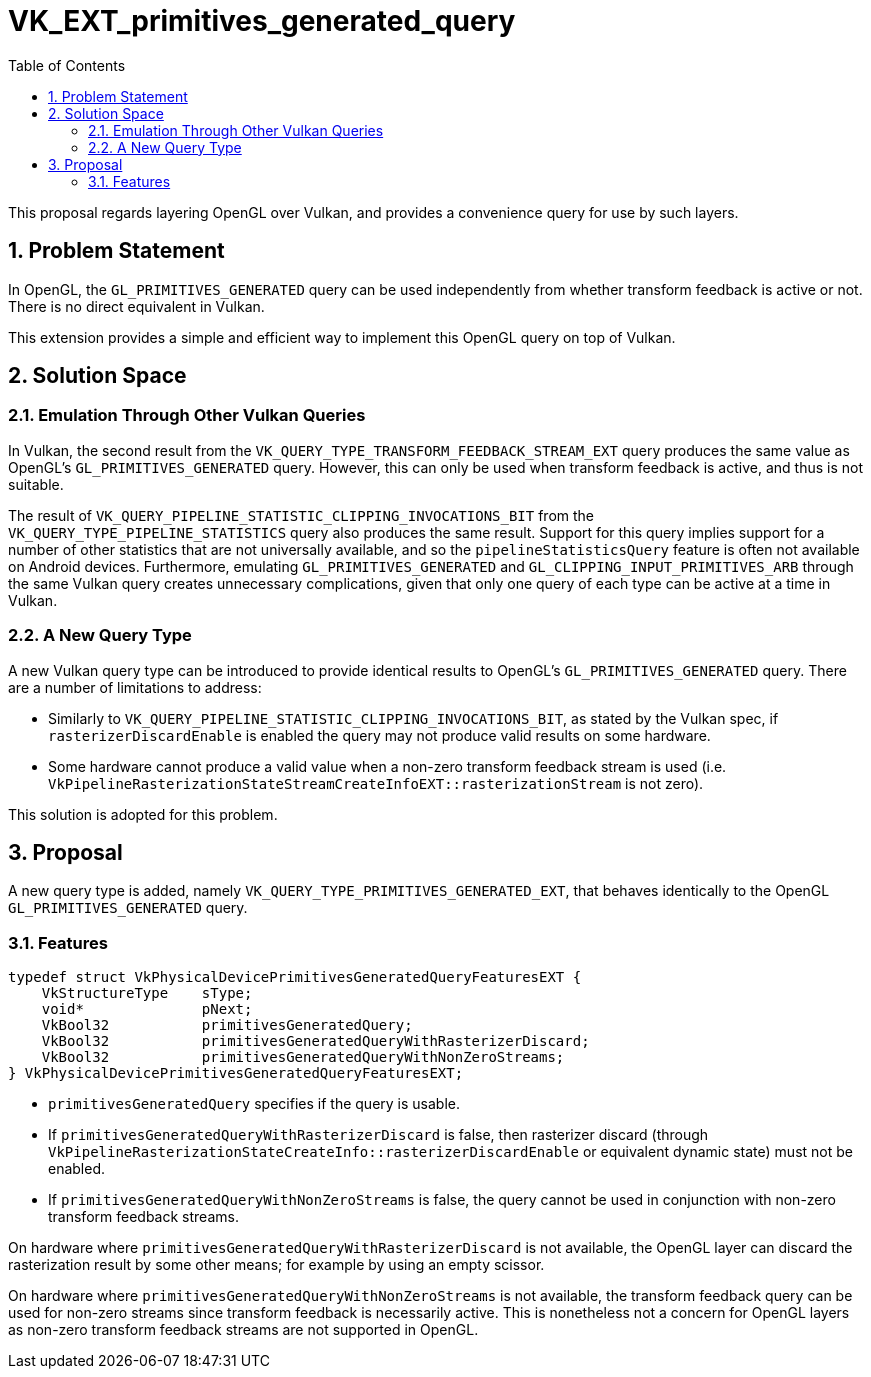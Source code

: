 // Copyright 2021-2024 The Khronos Group Inc.
//
// SPDX-License-Identifier: CC-BY-4.0

= VK_EXT_primitives_generated_query
:toc: left
:docs: https://docs.vulkan.org/spec/latest/
:extensions: {docs}appendices/extensions.html#
:sectnums:

This proposal regards layering OpenGL over Vulkan, and provides a convenience
query for use by such layers.

== Problem Statement

In OpenGL, the `GL_PRIMITIVES_GENERATED` query can be used independently from
whether transform feedback is active or not.
There is no direct equivalent in Vulkan.

This extension provides a simple and efficient way to implement this OpenGL
query on top of Vulkan.

== Solution Space

=== Emulation Through Other Vulkan Queries

In Vulkan, the second result from the
`VK_QUERY_TYPE_TRANSFORM_FEEDBACK_STREAM_EXT` query produces the same value as
OpenGL's `GL_PRIMITIVES_GENERATED` query.
However, this can only be used when transform feedback is active, and thus is
not suitable.

The result of `VK_QUERY_PIPELINE_STATISTIC_CLIPPING_INVOCATIONS_BIT` from the
`VK_QUERY_TYPE_PIPELINE_STATISTICS` query also produces the same result.
Support for this query implies support for a number of other statistics that
are not universally available, and so the `pipelineStatisticsQuery` feature is
often not available on Android devices.
Furthermore, emulating `GL_PRIMITIVES_GENERATED` and
`GL_CLIPPING_INPUT_PRIMITIVES_ARB` through the same Vulkan query creates
unnecessary complications, given that only one query of each type can be active
at a time in Vulkan.

=== A New Query Type

A new Vulkan query type can be introduced to provide identical results to
OpenGL's `GL_PRIMITIVES_GENERATED` query.
There are a number of limitations to address:

- Similarly to `VK_QUERY_PIPELINE_STATISTIC_CLIPPING_INVOCATIONS_BIT`, as
  stated by the Vulkan spec, if `rasterizerDiscardEnable` is enabled the query
  may not produce valid results on some hardware.
- Some hardware cannot produce a valid value when a non-zero transform feedback
  stream is used (i.e.
  `VkPipelineRasterizationStateStreamCreateInfoEXT::rasterizationStream` is not
  zero).

This solution is adopted for this problem.

== Proposal

A new query type is added, namely `VK_QUERY_TYPE_PRIMITIVES_GENERATED_EXT`,
that behaves identically to the OpenGL `GL_PRIMITIVES_GENERATED` query.

=== Features

[source,c]
----
typedef struct VkPhysicalDevicePrimitivesGeneratedQueryFeaturesEXT {
    VkStructureType    sType;
    void*              pNext;
    VkBool32           primitivesGeneratedQuery;
    VkBool32           primitivesGeneratedQueryWithRasterizerDiscard;
    VkBool32           primitivesGeneratedQueryWithNonZeroStreams;
} VkPhysicalDevicePrimitivesGeneratedQueryFeaturesEXT;
----

- `primitivesGeneratedQuery` specifies if the query is usable.
- If `primitivesGeneratedQueryWithRasterizerDiscard` is false, then rasterizer
  discard (through
  `VkPipelineRasterizationStateCreateInfo::rasterizerDiscardEnable` or
  equivalent dynamic state) must not be enabled.
- If `primitivesGeneratedQueryWithNonZeroStreams` is false, the query cannot be
  used in conjunction with non-zero transform feedback streams.

On hardware where `primitivesGeneratedQueryWithRasterizerDiscard` is not
available, the OpenGL layer can discard the rasterization result by some other
means; for example by using an empty scissor.

On hardware where `primitivesGeneratedQueryWithNonZeroStreams` is not
available, the transform feedback query can be used for non-zero streams since
transform feedback is necessarily active.
This is nonetheless not a concern for OpenGL layers as non-zero transform
feedback streams are not supported in OpenGL.
